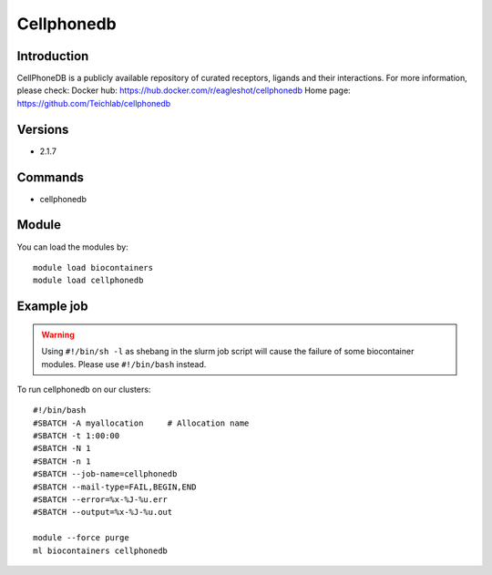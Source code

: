 .. _backbone-label:

Cellphonedb
==============================

Introduction
~~~~~~~~
CellPhoneDB is a publicly available repository of curated receptors, ligands and their interactions.
For more information, please check:
Docker hub: https://hub.docker.com/r/eagleshot/cellphonedb 
Home page: https://github.com/Teichlab/cellphonedb

Versions
~~~~~~~~
- 2.1.7

Commands
~~~~~~~
- cellphonedb

Module
~~~~~~~~
You can load the modules by::

    module load biocontainers
    module load cellphonedb

Example job
~~~~~
.. warning::
    Using ``#!/bin/sh -l`` as shebang in the slurm job script will cause the failure of some biocontainer modules. Please use ``#!/bin/bash`` instead.

To run cellphonedb on our clusters::

    #!/bin/bash
    #SBATCH -A myallocation     # Allocation name
    #SBATCH -t 1:00:00
    #SBATCH -N 1
    #SBATCH -n 1
    #SBATCH --job-name=cellphonedb
    #SBATCH --mail-type=FAIL,BEGIN,END
    #SBATCH --error=%x-%J-%u.err
    #SBATCH --output=%x-%J-%u.out

    module --force purge
    ml biocontainers cellphonedb
